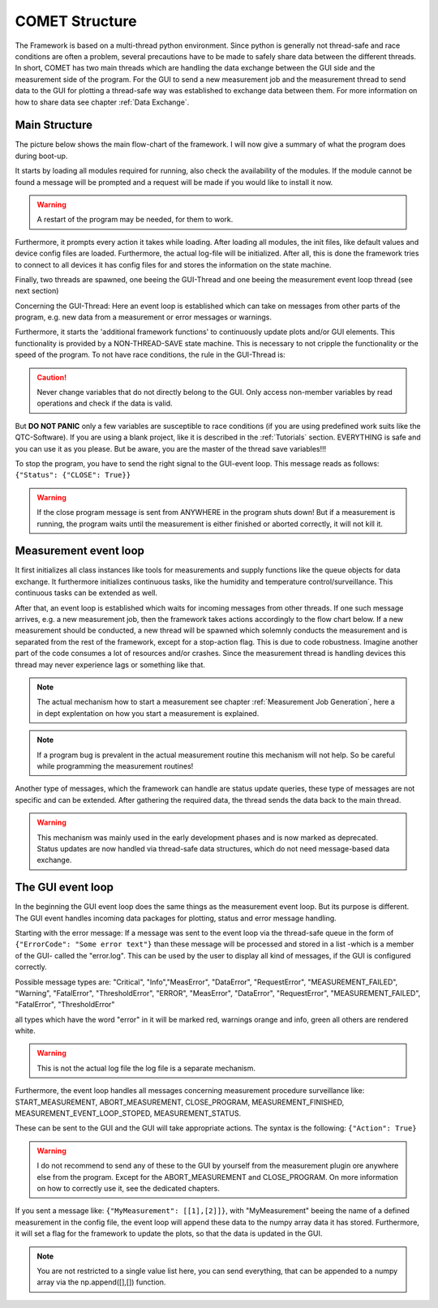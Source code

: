 COMET Structure
=========

The Framework is based on a multi-thread python environment. Since python is generally not thread-safe and race conditions
are often a problem, several precautions have to be made to safely share data between the different threads. In short, COMET
has two main threads which are handling the data exchange between the GUI side and the measurement side of the program. For the GUI
to send a new measurement job and the measurement thread to send data to the GUI for plotting a thread-safe way was established to
exchange data between them. For more information on how to share data see chapter :ref:`Data Exchange`.


Main Structure
~~~~~~~~~~~~~~

The picture below shows the main flow-chart of the framework. I will now give a summary of what the program does during boot-up.

It starts by loading all modules required for running, also check the availability of the modules. If the module cannot
be found a message will be prompted and a request will be made if you would like to install it now.

.. warning:: A restart of the program may be needed, for them to work.

Furthermore, it prompts every action it takes while loading. After loading all modules, the init files,
like default values and device config files are loaded. Furthermore, the actual log-file will be initialized.
After all, this is done the framework tries to connect to all devices it has config files for and stores the
information on the state machine.

Finally, two threads are spawned, one beeing the GUI-Thread and one beeing the measurement event loop thread (see next section)

Concerning the GUI-Thread: Here an event loop is established which can take on messages from other parts of the program, e.g.
new data from a measurement or error messages or warnings.

Furthermore, it starts the 'additional framework functions' to continuously update plots and/or GUI elements. This functionality
is provided by a NON-THREAD-SAVE state machine. This is necessary to not cripple the functionality or the speed of the program.
To not have race conditions, the rule in the GUI-Thread is:

.. caution:: Never change variables that do not directly belong to the GUI. Only access non-member variables by read operations and check if the data is valid.

But **DO NOT PANIC** only a few variables are susceptible to race conditions (if you are using predefined work suits like the QTC-Software).
If you are using a blank project, like it is described in the :ref:`Tutorials` section. EVERYTHING is safe and you can use it as you please.
But be aware, you are the master of the thread save variables!!!

To stop the program, you have to send the right signal to the GUI-event loop. This message reads as follows: ``{"Status": {"CLOSE": True}}``

.. warning:: If the close program message is sent from ANYWHERE in the program shuts down! But if a measurement is running, the program waits until the measurement is either finished or aborted correctly, it will not kill it.

.. image:: pictures/Flowchart_QTC.png
   :alt: Flowchart_main
   :class: floatingflask


Measurement event loop
~~~~~~~~~~~~~~~~~~~~~~

It first initializes all class instances like tools for measurements and supply functions like the queue objects for data
exchange. It furthermore initializes continuous tasks, like the humidity and temperature control/surveillance. This continuous tasks
can be extended as well.

After that, an event loop is established which waits for incoming messages from other threads. If one such message arrives, e.g.
a new measurement job, then the framework takes actions accordingly to the flow chart below.
If a new measurement should be conducted, a new thread will be spawned which solemnly conducts the measurement and is separated
from the rest of the framework, except for a stop-action flag. This is due to code robustness. Imagine another part of the
code consumes a lot of resources and/or crashes. Since the measurement thread is handling devices this thread may never experience
lags or something like that.

.. note:: The actual mechanism how to start a measurement see chapter :ref:`Measurement Job Generation`, here a in dept explentation on how you start a measurement is explained.

.. note:: If a program bug is prevalent in the actual measurement routine this mechanism will not help. So be careful while programming the measurement routines!

Another type of messages, which the framework can handle are status update queries, these type of messages are not specific
and can be extended. After gathering the required data, the thread sends the data back to the main thread.

.. warning:: This mechanism was mainly used in the early development phases and is now marked as deprecated. Status updates are now handled via thread-safe data structures, which do not need message-based data exchange.

.. image:: pictures/Flowchart_QTC_measurement_event_loop.png
   :alt: Flowchart_meas_gen
   :class: floatingflask

The GUI event loop
~~~~~~~~~~~~~~~~~~

In the beginning the GUI event loop does the same things as the measurement event loop. But its purpose is different.
The GUI event handles incoming data packages for plotting, status and error message handling.

Starting with the error message:
If a message was sent to the event loop via the thread-safe queue in the form of ``{"ErrorCode": "Some error text"}`` than these message will be processed and stored in a list -which is a member of the GUI- called the "error.log". This can be used by the user to display all kind of messages, if the GUI is configured correctly.

Possible message types are:
"Critical", "Info","MeasError", "DataError", "RequestError", "MEASUREMENT_FAILED", "Warning", "FatalError", "ThresholdError", "ERROR", "MeasError", "DataError", "RequestError", "MEASUREMENT_FAILED", "FatalError", "ThresholdError"

all types which have the word "error" in it will be marked red, warnings orange and info, green all others are rendered white.

.. warning:: This is not the actual log file the log file is a separate mechanism.

Furthermore, the event loop handles all messages concerning measurement procedure surveillance like:
START_MEASUREMENT, ABORT_MEASUREMENT, CLOSE_PROGRAM, MEASUREMENT_FINISHED, MEASUREMENT_EVENT_LOOP_STOPED, MEASUREMENT_STATUS.

These can be sent to the GUI and the GUI will take appropriate actions. The syntax is the following: ``{"Action": True}``

.. warning:: I do not recommend to send any of these to the GUI by yourself from the measurement plugin ore anywhere else from the program. Except for the ABORT_MEASUREMENT and CLOSE_PROGRAM. On more information on how to correctly use it, see the dedicated chapters.

If you sent a message like: ``{"MyMeasurement": [[1],[2]]}``, with "MyMeasurement" beeing the name of a defined measurement in the config file, the event loop will append these data to the numpy array data it has stored. Furthermore, it will set a flag for the framework to update the plots, so that the data is updated in the GUI.

.. note:: You are not restricted to a single value list here, you can send everything, that can be appended to a numpy array via the np.append([],[]) function.



